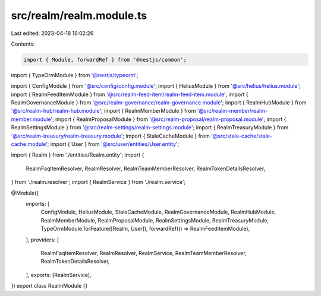 src/realm/realm.module.ts
=========================

Last edited: 2023-04-18 16:02:26

Contents:

.. code-block:: ts

    import { Module, forwardRef } from '@nestjs/common';
import { TypeOrmModule } from '@nestjs/typeorm';

import { ConfigModule } from '@src/config/config.module';
import { HeliusModule } from '@src/helius/helius.module';
import { RealmFeedItemModule } from '@src/realm-feed-item/realm-feed-item.module';
import { RealmGovernanceModule } from '@src/realm-governance/realm-governance.module';
import { RealmHubModule } from '@src/realm-hub/realm-hub.module';
import { RealmMemberModule } from '@src/realm-member/realm-member.module';
import { RealmProposalModule } from '@src/realm-proposal/realm-proposal.module';
import { RealmSettingsModule } from '@src/realm-settings/realm-settings.module';
import { RealmTreasuryModule } from '@src/realm-treasury/realm-treasury.module';
import { StaleCacheModule } from '@src/stale-cache/stale-cache.module';
import { User } from '@src/user/entities/User.entity';

import { Realm } from './entities/Realm.entity';
import {
  RealmFaqItemResolver,
  RealmResolver,
  RealmTeamMemberResolver,
  RealmTokenDetailsResolver,
} from './realm.resolver';
import { RealmService } from './realm.service';

@Module({
  imports: [
    ConfigModule,
    HeliusModule,
    StaleCacheModule,
    RealmGovernanceModule,
    RealmHubModule,
    RealmMemberModule,
    RealmProposalModule,
    RealmSettingsModule,
    RealmTreasuryModule,
    TypeOrmModule.forFeature([Realm, User]),
    forwardRef(() => RealmFeedItemModule),
  ],
  providers: [
    RealmFaqItemResolver,
    RealmResolver,
    RealmService,
    RealmTeamMemberResolver,
    RealmTokenDetailsResolver,
  ],
  exports: [RealmService],
})
export class RealmModule {}


